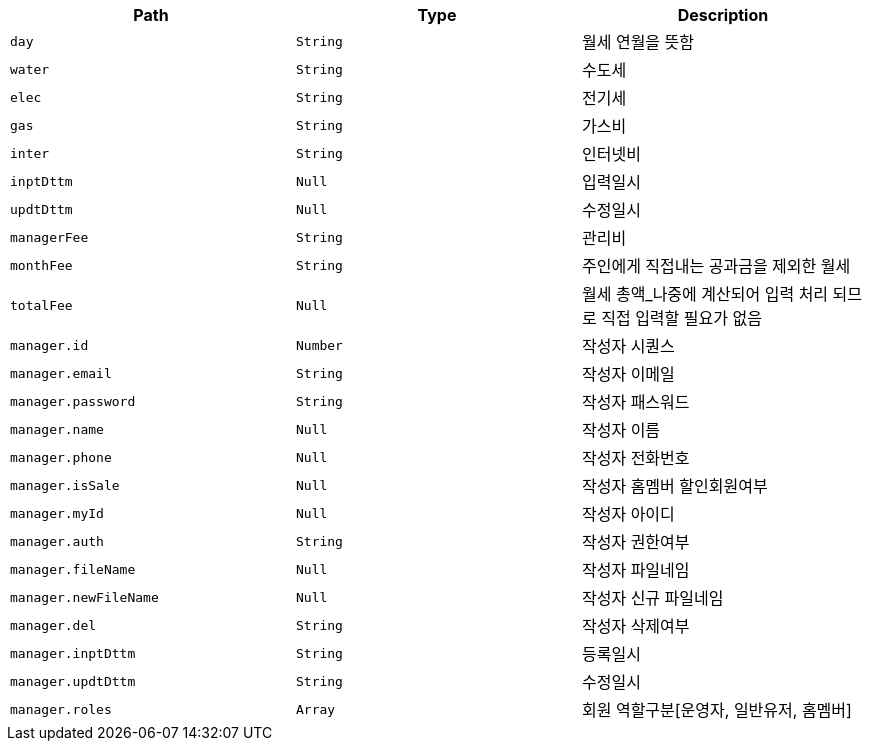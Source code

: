 |===
|Path|Type|Description

|`+day+`
|`+String+`
|월세 연월을 뜻함

|`+water+`
|`+String+`
|수도세

|`+elec+`
|`+String+`
|전기세

|`+gas+`
|`+String+`
|가스비

|`+inter+`
|`+String+`
|인터넷비

|`+inptDttm+`
|`+Null+`
|입력일시

|`+updtDttm+`
|`+Null+`
|수정일시

|`+managerFee+`
|`+String+`
|관리비

|`+monthFee+`
|`+String+`
|주인에게 직접내는 공과금을 제외한 월세

|`+totalFee+`
|`+Null+`
|월세 총액_나중에 계산되어 입력 처리 되므로 직접 입력할 필요가 없음

|`+manager.id+`
|`+Number+`
|작성자 시퀀스

|`+manager.email+`
|`+String+`
|작성자 이메일

|`+manager.password+`
|`+String+`
|작성자 패스워드

|`+manager.name+`
|`+Null+`
|작성자 이름

|`+manager.phone+`
|`+Null+`
|작성자 전화번호

|`+manager.isSale+`
|`+Null+`
|작성자 홈멤버 할인회원여부

|`+manager.myId+`
|`+Null+`
|작성자 아이디

|`+manager.auth+`
|`+String+`
|작성자 권한여부

|`+manager.fileName+`
|`+Null+`
|작성자 파일네임

|`+manager.newFileName+`
|`+Null+`
|작성자 신규 파일네임

|`+manager.del+`
|`+String+`
|작성자 삭제여부

|`+manager.inptDttm+`
|`+String+`
|등록일시

|`+manager.updtDttm+`
|`+String+`
|수정일시

|`+manager.roles+`
|`+Array+`
|회원 역할구분[운영자, 일반유저, 홈멤버]

|===
